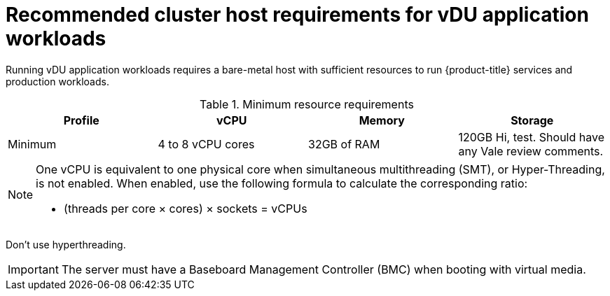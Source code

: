 // Module included in the following assemblies:
//
// * scalability_and_performance/ztp_far_edge/ztp-reference-cluster-configuration-for-vdu.adoc

[id="ztp-install-sno-hardware-reqs_{context}"]
= Recommended cluster host requirements for vDU application workloads

Running vDU application workloads requires a bare-metal host with sufficient resources to run {product-title} services and production workloads.

.Minimum resource requirements
[options="header"]
|====
|Profile|vCPU|Memory|Storage
|Minimum|4 to 8 vCPU cores|32GB of RAM| 120GB
Hi, test. Should have any Vale review comments.
|====

[NOTE]
====
One vCPU is equivalent to one physical core when simultaneous multithreading (SMT), or Hyper-Threading, is not enabled. When enabled, use the following formula to calculate the corresponding ratio:

* (threads per core × cores) × sockets = vCPUs
====

Don't use hyperthreading.

[IMPORTANT]
====
The server must have a Baseboard Management Controller (BMC) when booting with virtual media.
====
